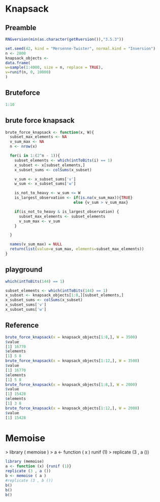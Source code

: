 
* Knapsack

** Preamble

#+begin_src R :results output :session
RNGversion(min(as.character(getRversion()),"3.5.3"))

set.seed(42, kind = "Mersenne-Twister", normal.kind = "Inversion")
n <- 2000
knapsack_objects <-
data.frame(
w=sample(1:4000, size = n, replace = TRUE),
v=runif(n, 0, 10000)
)
#+end_src

#+RESULTS:
: Warning message:
: In RNGkind("Mersenne-Twister", "Inversion", "Rounding") :
:   non-uniform 'Rounding' sampler used

** Bruteforce

#+begin_src R :results output
1:10
#+end_src

#+RESULTS:
:  [1]  1  2  3  4  5  6  7  8  9 10


** brute force knapsack
#+begin_src R :results output :session
brute_force_knapsack <- function(x, W){
  subset_max_elements <- NA
  v_sum_max <- NA
  n <- nrow(x)

  for(i in 1:(2^n - 1)){
    subset_elements <- which(intToBits(i) == 1)
    x_subset <- x[subset_elements,]
    x_subset_sums <- colSums(x_subset)

    v_sum <- x_subset_sums['v']
    w_sum <- x_subset_sums['w']

    is_not_to_heavy <- w_sum <= W
    is_largest_observation <- if(is.na(v_sum_max)){TRUE}
                              else {v_sum > v_sum_max}

    if(is_not_to_heavy & is_largest_observation) {
      subset_max_elements <- subset_elements
      v_sum_max <- v_sum
    }

  }

  names(v_sum_max) = NULL
  return(list(value=v_sum_max, elements=subset_max_elements))
}
#+end_src

#+RESULTS:

** playground
#+begin_src R :results output :session
which(intToBits(144) == 1)
#+end_src

#+RESULTS:
: [1] 5 8

#+begin_src R :results output :session
subset_elements <- which(intToBits(144) == 1)
x_subset <- knapsack_objects[1:8,][subset_elements,]
x_subset_sums <- colSums(x_subset)
x_subset_sums['v']
x_subset_sums['w']
#+end_src

#+RESULTS:
:        v 
: 16770.38
:    w 
: 3106

** Reference
#+begin_src R :results output :session
brute_force_knapsack(x = knapsack_objects[1:8,], W = 3500)
$value
[1] 16770
$elements
[1] 5 8
brute_force_knapsack(x = knapsack_objects[1:12,], W = 3500)
$value
[1] 16770
$elements
[1] 5 8
brute_force_knapsack(x = knapsack_objects[1:8,], W = 2000)
$value
[1] 15428
$elements
[1] 3 8
brute_force_knapsack(x = knapsack_objects[1:12,], W = 2000)
$value
[1] 15428
#+end_src
* Memoise
> library ( memoise )
> a <- function ( x ) runif (1)
> replicate (3 , a ())
[1] 0.6709919 0.3490709 0.4772027
> b <- memoise ( a )
> replicate (3 , b ())
[1] 0.1867441 0.1867441 0.1867441


#+begin_src R :results output :session
library (memoise)
a <- function (x) {runif (1)}
replicate (3 , a ())
b <- memoise ( a )
#replicate (3 , b ())
b()
b()
b()

#+end_src

#+RESULTS:
: [1] 0.7147030 0.3818821 0.3979209
: [1] 0.5196788
: [1] 0.5196788
: [1] 0.5196788
